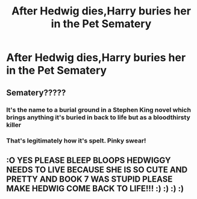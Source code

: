 #+TITLE: After Hedwig dies,Harry buries her in the Pet Sematery

* After Hedwig dies,Harry buries her in the Pet Sematery
:PROPERTIES:
:Author: Bleepbloopbotz
:Score: 8
:DateUnix: 1550932528.0
:DateShort: 2019-Feb-23
:FlairText: Prompt
:END:

** Sematery?????
:PROPERTIES:
:Author: Hobbitcraftlol
:Score: 6
:DateUnix: 1550958022.0
:DateShort: 2019-Feb-24
:END:

*** It's the name to a burial ground in a Stephen King novel which brings anything it's buried in back to life but as a bloodthirsty killer
:PROPERTIES:
:Author: Bleepbloopbotz
:Score: 5
:DateUnix: 1550958112.0
:DateShort: 2019-Feb-24
:END:


*** That's legitimately how it's spelt. Pinky swear!
:PROPERTIES:
:Author: Benagain2
:Score: 4
:DateUnix: 1550962252.0
:DateShort: 2019-Feb-24
:END:


** :O YES PLEASE BLEEP BLOOPS HEDWIGGY NEEDS TO LIVE BECAUSE SHE IS SO CUTE AND PRETTY AND BOOK 7 WAS STUPID PLEASE MAKE HEDWIG COME BACK TO LIFE!!! :) :) :) :)
:PROPERTIES:
:Score: -2
:DateUnix: 1550959016.0
:DateShort: 2019-Feb-24
:END:
